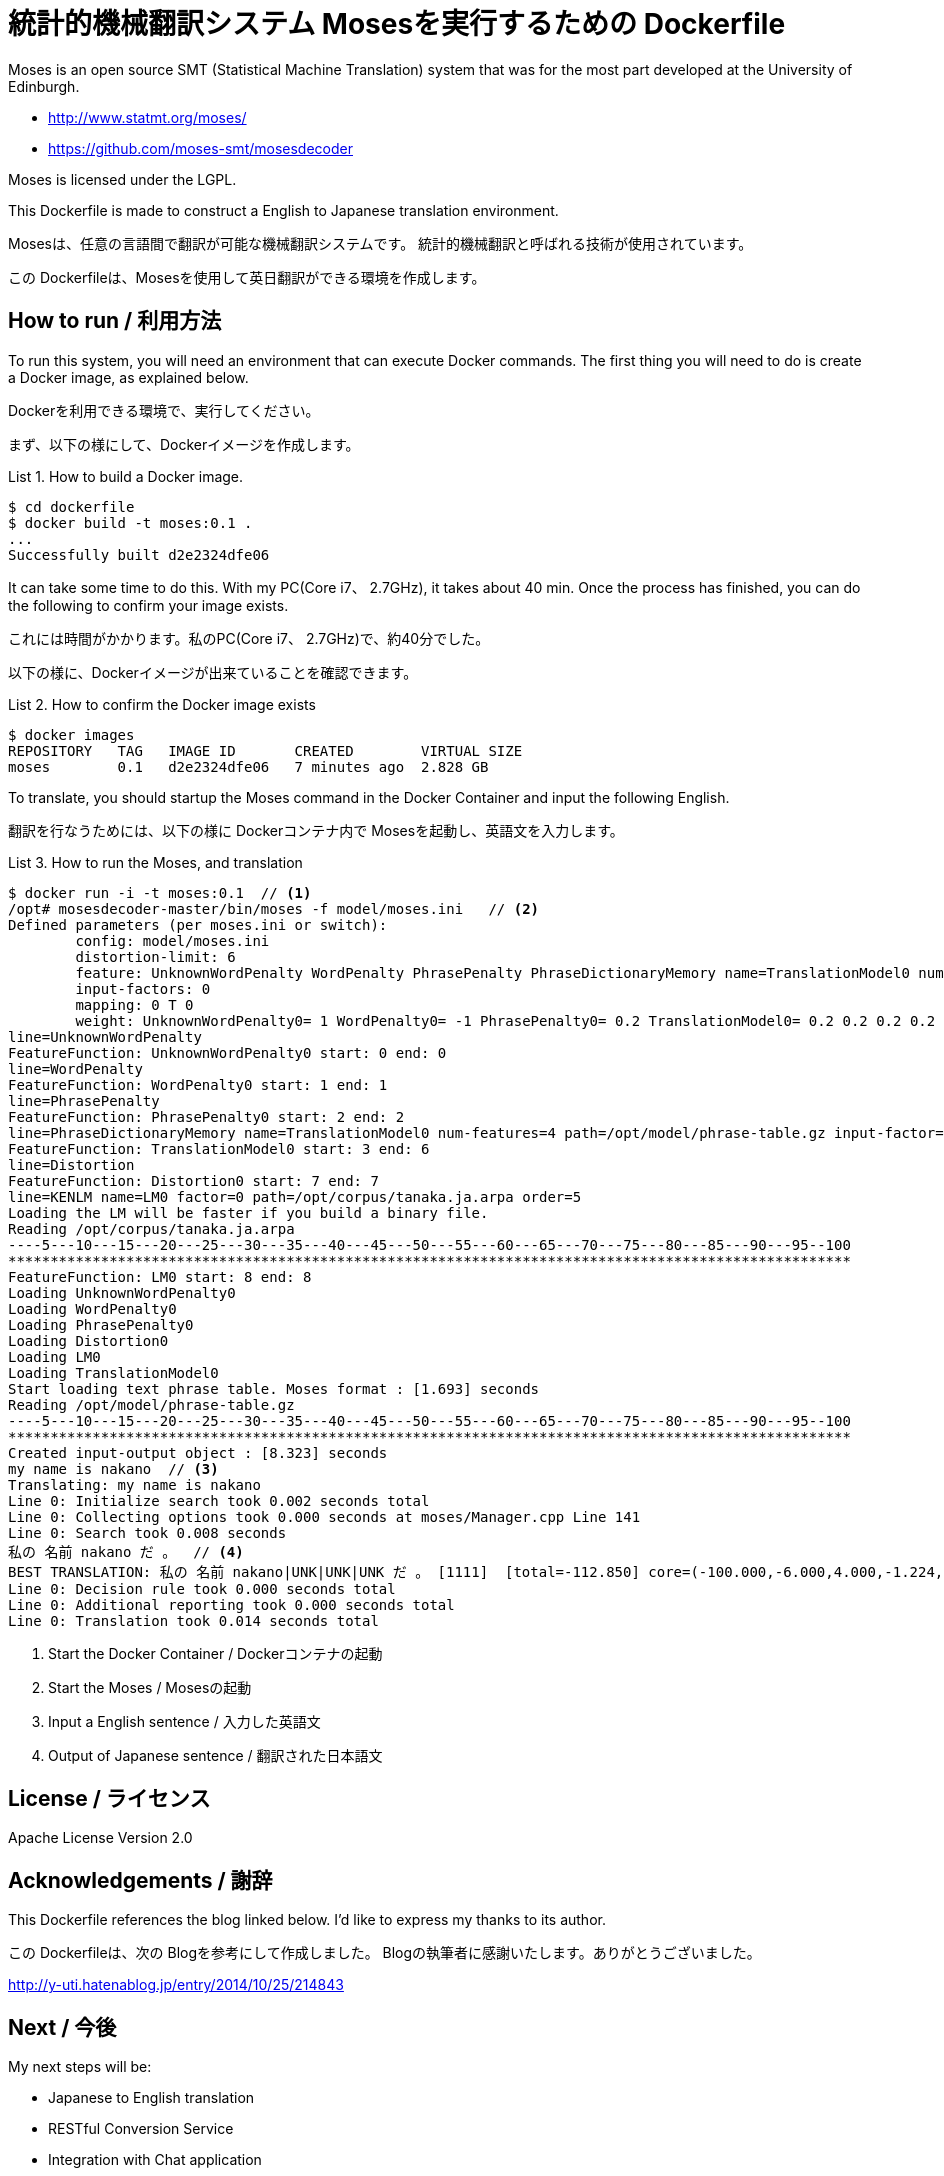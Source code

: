 = 統計的機械翻訳システム Mosesを実行するための Dockerfile
:example-caption: List

Moses is an open source SMT (Statistical Machine Translation) system
that was for the most part developed at the University of Edinburgh.


* http://www.statmt.org/moses/
* https://github.com/moses-smt/mosesdecoder

Moses is licensed under the LGPL.

This Dockerfile is made to construct a English to Japanese translation environment.


Mosesは、任意の言語間で翻訳が可能な機械翻訳システムです。
統計的機械翻訳と呼ばれる技術が使用されています。

この Dockerfileは、Mosesを使用して英日翻訳ができる環境を作成します。


== How to run / 利用方法

To run this system, you will need an environment that can execute Docker commands.
The first thing you will need to do is create a Docker image, as explained below. 

Dockerを利用できる環境で、実行してください。

まず、以下の様にして、Dockerイメージを作成します。

.How to build a Docker image.
====
----
$ cd dockerfile
$ docker build -t moses:0.1 .
...
Successfully built d2e2324dfe06
----
====

It can take some time to do this. With my PC(Core i7、 2.7GHz), it takes about 40 min.
Once the process has finished, you can do the following to confirm your image exists. 

これには時間がかかります。私のPC(Core i7、 2.7GHz)で、約40分でした。

以下の様に、Dockerイメージが出来ていることを確認できます。

.How to confirm the Docker image exists
====
----
$ docker images
REPOSITORY   TAG   IMAGE ID       CREATED        VIRTUAL SIZE
moses        0.1   d2e2324dfe06   7 minutes ago  2.828 GB
----
====

To translate, you should startup the Moses command in the Docker Container and input the following English.

翻訳を行なうためには、以下の様に Dockerコンテナ内で Mosesを起動し、英語文を入力します。

.How to run the Moses, and translation
====
----
$ docker run -i -t moses:0.1  // <1>
/opt# mosesdecoder-master/bin/moses -f model/moses.ini   // <2>
Defined parameters (per moses.ini or switch):
	config: model/moses.ini 
	distortion-limit: 6 
	feature: UnknownWordPenalty WordPenalty PhrasePenalty PhraseDictionaryMemory name=TranslationModel0 num-features=4 path=/opt/model/phrase-table.gz input-factor=0 output-factor=0 Distortion KENLM name=LM0 factor=0 path=/opt/corpus/tanaka.ja.arpa order=5 
	input-factors: 0 
	mapping: 0 T 0 
	weight: UnknownWordPenalty0= 1 WordPenalty0= -1 PhrasePenalty0= 0.2 TranslationModel0= 0.2 0.2 0.2 0.2 Distortion0= 0.3 LM0= 0.5 
line=UnknownWordPenalty
FeatureFunction: UnknownWordPenalty0 start: 0 end: 0
line=WordPenalty
FeatureFunction: WordPenalty0 start: 1 end: 1
line=PhrasePenalty
FeatureFunction: PhrasePenalty0 start: 2 end: 2
line=PhraseDictionaryMemory name=TranslationModel0 num-features=4 path=/opt/model/phrase-table.gz input-factor=0 output-factor=0
FeatureFunction: TranslationModel0 start: 3 end: 6
line=Distortion
FeatureFunction: Distortion0 start: 7 end: 7
line=KENLM name=LM0 factor=0 path=/opt/corpus/tanaka.ja.arpa order=5
Loading the LM will be faster if you build a binary file.
Reading /opt/corpus/tanaka.ja.arpa
----5---10---15---20---25---30---35---40---45---50---55---60---65---70---75---80---85---90---95--100
****************************************************************************************************
FeatureFunction: LM0 start: 8 end: 8
Loading UnknownWordPenalty0
Loading WordPenalty0
Loading PhrasePenalty0
Loading Distortion0
Loading LM0
Loading TranslationModel0
Start loading text phrase table. Moses format : [1.693] seconds
Reading /opt/model/phrase-table.gz
----5---10---15---20---25---30---35---40---45---50---55---60---65---70---75---80---85---90---95--100
****************************************************************************************************
Created input-output object : [8.323] seconds
my name is nakano  // <3>
Translating: my name is nakano 
Line 0: Initialize search took 0.002 seconds total
Line 0: Collecting options took 0.000 seconds at moses/Manager.cpp Line 141
Line 0: Search took 0.008 seconds
私の 名前 nakano だ 。  // <4>
BEST TRANSLATION: 私の 名前 nakano|UNK|UNK|UNK だ 。 [1111]  [total=-112.850] core=(-100.000,-6.000,4.000,-1.224,-4.902,-3.495,-5.582,-3.000,-31.419)  
Line 0: Decision rule took 0.000 seconds total
Line 0: Additional reporting took 0.000 seconds total
Line 0: Translation took 0.014 seconds total
----
<1> Start the Docker Container / Dockerコンテナの起動
<2> Start the Moses / Mosesの起動
<3> Input a English sentence / 入力した英語文
<4> Output of Japanese sentence / 翻訳された日本語文
====


== License / ライセンス

Apache License Version 2.0


== Acknowledgements / 謝辞

This Dockerfile references the blog linked below.
I'd like to express my thanks to its author. 

この Dockerfileは、次の Blogを参考にして作成しました。
Blogの執筆者に感謝いたします。ありがとうございました。

http://y-uti.hatenablog.jp/entry/2014/10/25/214843


== Next / 今後

My next steps will be: 

* Japanese to English translation
* RESTful Conversion Service
* Integration with Chat application

今後は、日英翻訳と、RESTサービス化、Chatアプリとの融合、を考えています。


== ChangLog / 変更履歴

* Ver.0.1.0, Initial release : 2015-12-20

